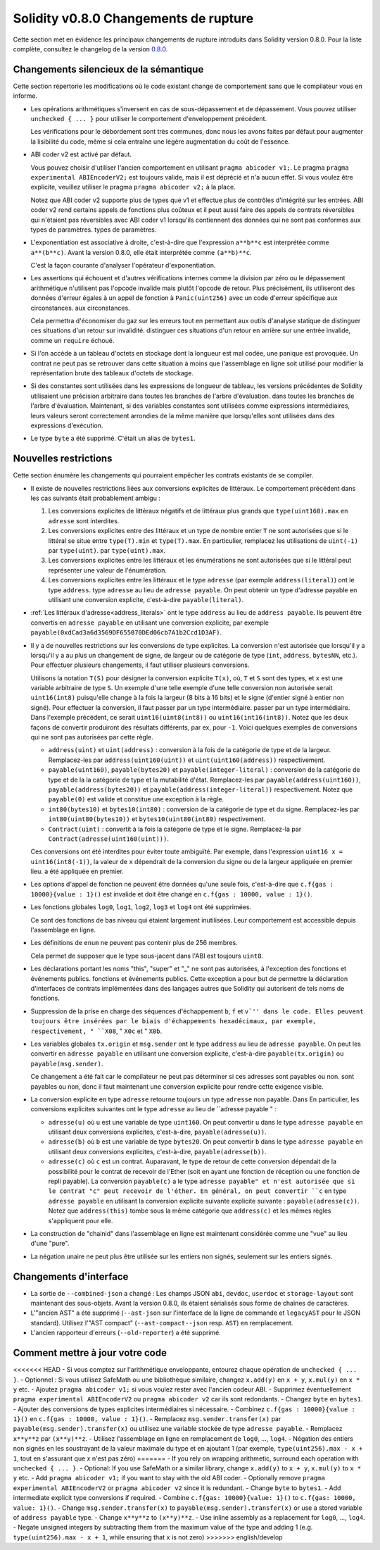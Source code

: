 ********************************
Solidity v0.8.0 Changements de rupture
********************************

Cette section met en évidence les principaux changements de rupture introduits dans Solidity
version 0.8.0.
Pour la liste complète, consultez
le changelog de la version `0.8.0 <https://github.com/ethereum/solidity/releases/tag/v0.8.0>`_.

Changements silencieux de la sémantique
===============================

Cette section répertorie les modifications où le code existant change de comportement sans que
le compilateur vous en informe.

* Les opérations arithmétiques s'inversent en cas de sous-dépassement et de dépassement. Vous pouvez utiliser ``unchecked { ... }`` pour utiliser
  le comportement d'enveloppement précédent.

  Les vérifications pour le débordement sont très communes, donc nous les avons faites par défaut pour augmenter la lisibilité du code,
  même si cela entraîne une légère augmentation du coût de l'essence.

* ABI coder v2 est activé par défaut.

  Vous pouvez choisir d'utiliser l'ancien comportement en utilisant ``pragma abicoder v1;``.
  Le pragma ``pragma experimental ABIEncoderV2;`` est toujours valide, mais il est déprécié et n'a aucun effet.
  Si vous voulez être explicite, veuillez utiliser le pragma ``pragma abicoder v2;`` à la place.

  Notez que ABI coder v2 supporte plus de types que v1 et effectue plus de contrôles d'intégrité sur les entrées.
  ABI coder v2 rend certains appels de fonctions plus coûteux et il peut aussi faire des appels de contrats
  réversibles qui n'étaient pas réversibles avec ABI coder v1 lorsqu'ils contiennent des données qui ne sont pas conformes aux types de paramètres.
  types de paramètres.

* L'exponentiation est associative à droite, c'est-à-dire que l'expression ``a**b**c`` est interprétée comme ``a**(b**c)``.
  Avant la version 0.8.0, elle était interprétée comme ``(a**b)**c``.

  C'est la façon courante d'analyser l'opérateur d'exponentiation.

* Les assertions qui échouent et d'autres vérifications internes comme la division par zéro ou le dépassement arithmétique
  n'utilisent pas l'opcode invalide mais plutôt l'opcode de retour.
  Plus précisément, ils utiliseront des données d'erreur égales à un appel de fonction à ``Panic(uint256)`` avec un code d'erreur spécifique aux circonstances.
  aux circonstances.

  Cela permettra d'économiser du gaz sur les erreurs tout en permettant aux outils d'analyse statique de distinguer ces situations d'un retour sur invalidité.
  distinguer ces situations d'un retour en arrière sur une entrée invalide, comme un ``require`` échoué.

* Si l'on accède à un tableau d'octets en stockage dont la longueur est mal codée, une panique est provoquée.
  Un contrat ne peut pas se retrouver dans cette situation à moins que l'assemblage en ligne soit utilisé pour modifier la représentation brute des tableaux d'octets de stockage.

* Si des constantes sont utilisées dans les expressions de longueur de tableau, les versions précédentes de Solidity utilisaient une précision arbitraire dans toutes les branches de l'arbre d'évaluation.
  dans toutes les branches de l'arbre d'évaluation. Maintenant, si des variables constantes sont utilisées comme expressions intermédiaires,
  leurs valeurs seront correctement arrondies de la même manière que lorsqu'elles sont utilisées dans des expressions d'exécution.

* Le type ``byte`` a été supprimé. C'était un alias de ``bytes1``.

Nouvelles restrictions
================

Cette section énumère les changements qui pourraient empêcher les contrats existants de se compiler.

* Il existe de nouvelles restrictions liées aux conversions explicites de littéraux. Le comportement précédent dans
  les cas suivants était probablement ambigu :

  1. Les conversions explicites de littéraux négatifs et de littéraux plus grands que ``type(uint160).max`` en
     ``adresse`` sont interdites.
  2. Les conversions explicites entre des littéraux et un type de nombre entier ``T`` ne sont autorisées que si le littéral
     se situe entre ``type(T).min`` et ``type(T).max``. En particulier, remplacez les utilisations de ``uint(-1)`` par ``type(uint)``.
     par ``type(uint).max``.
  3. Les conversions explicites entre les littéraux et les énumérations ne sont autorisées que si le littéral peut
     représenter une valeur de l'énumération.
  4. Les conversions explicites entre les littéraux et le type ``adresse`` (par exemple ``address(literal)``) ont le type ``address``.
     type ``adresse`` au lieu de ``adresse payable``. On peut obtenir un type d'adresse payable en utilisant une
     conversion explicite, c'est-à-dire ``payable(literal)``.

* :ref:`Les littéraux d'adresse<address_literals>` ont le type ``address`` au lieu de ``address
  payable``. Ils peuvent être convertis en ``adresse payable`` en utilisant une conversion explicite, par exemple
  ``payable(0xdCad3a6d3569DF655070DEd06cb7A1b2Ccd1D3AF)``.

* Il y a de nouvelles restrictions sur les conversions de type explicites. La conversion n'est autorisée que lorsqu'il y a
  lorsqu'il y a au plus un changement de signe, de largeur ou de catégorie de type (``int``, ``address``, ``bytesNN``, etc.).
  Pour effectuer plusieurs changements, il faut utiliser plusieurs conversions.

  Utilisons la notation ``T(S)`` pour désigner la conversion explicite ``T(x)``, où, ``T`` et
  ``S`` sont des types, et ``x`` est une variable arbitraire de type ``S``. Un exemple d'une telle
  exemple d'une telle conversion non autorisée serait ``uint16(int8)`` puisqu'elle change à la fois la largeur (8 bits à 16 bits)
  et le signe (d'entier signé à entier non signé). Pour effectuer la conversion, il faut passer par un type intermédiaire.
  passer par un type intermédiaire. Dans l'exemple précédent, ce serait ``uint16(uint8(int8))`` ou
  ``uint16(int16(int8))``. Notez que les deux façons de convertir produiront des résultats différents, par ex,
  pour ``-1``. Voici quelques exemples de conversions qui ne sont pas autorisées par cette règle.

  - ``address(uint)`` et ``uint(address)`` : conversion à la fois de la catégorie de type et de la largeur. Remplacez-les par
    ``address(uint160(uint))`` et ``uint(uint160(address))`` respectivement.
  - ``payable(uint160)``, ``payable(bytes20)`` et ``payable(integer-literal)`` : conversion de la catégorie de type et de la
    la catégorie de type et la mutabilité d'état. Remplacez-les par ``payable(address(uint160))``,
    ``payable(address(bytes20))`` et ``payable(address(integer-literal))`` respectivement. Notez que
    ``payable(0)`` est valide et constitue une exception à la règle.
  - ``int80(bytes10)`` et ``bytes10(int80)`` : conversion de la catégorie de type et du signe. Remplacez-les par
    ``int80(uint80(bytes10))`` et ``bytes10(uint80(int80)`` respectivement.
  - ``Contract(uint)`` : convertit à la fois la catégorie de type et le signe. Remplacez-la par
    ``Contract(adresse(uint160(uint)))``.

  Ces conversions ont été interdites pour éviter toute ambiguïté. Par exemple, dans l'expression ``uint16 x =
  uint16(int8(-1))``, la valeur de ``x`` dépendrait de la conversion du signe ou de la largeur appliquée en premier lieu.
  a été appliquée en premier.

* Les options d'appel de fonction ne peuvent être données qu'une seule fois, c'est-à-dire que ``c.f{gas : 10000}{value : 1}()`` est invalide et doit être changé en ``c.f{gas : 10000, value : 1}()``.

* Les fonctions globales ``log0``, ``log1``, ``log2``, ``log3`` et ``log4`` ont été supprimées.

  Ce sont des fonctions de bas niveau qui étaient largement inutilisées. Leur comportement est accessible depuis l'assemblage en ligne.

* Les définitions de ``enum`` ne peuvent pas contenir plus de 256 membres.

  Cela permet de supposer que le type sous-jacent dans l'ABI est toujours ``uint8``.

* Les déclarations portant les noms "this", "super" et "_" ne sont pas autorisées, à l'exception des fonctions et événements publics.
  fonctions et événements publics. Cette exception a pour but de permettre la déclaration d'interfaces de contrats
  implémentées dans des langages autres que Solidity qui autorisent de tels noms de fonctions.

* Suppression de la prise en charge des séquences d'échappement ``b``, ``f`` et ``v`'' dans le code.
  Elles peuvent toujours être insérées par le biais d'échappements hexadécimaux, par exemple, respectivement, " ``X08``, " ``X0c`` et " ``X0b``.

* Les variables globales ``tx.origin`` et ``msg.sender`` ont le type ``address`` au lieu de
  ``adresse payable``. On peut les convertir en ``adresse payable`` en utilisant une conversion
  explicite, c'est-à-dire ``payable(tx.origin)`` ou ``payable(msg.sender)``.

  Ce changement a été fait car le compilateur ne peut pas déterminer si ces adresses sont payables ou non.
  sont payables ou non, donc il faut maintenant une conversion explicite pour rendre cette exigence visible.

* La conversion explicite en type ``adresse`` retourne toujours un type ``adresse`` non payable. Dans
  En particulier, les conversions explicites suivantes ont le type ``adresse`` au lieu de ``adresse
  payable " :

  - ``adresse(u)`` où ``u`` est une variable de type ``uint160``. On peut convertir ``u``
    dans le type ``adresse payable`` en utilisant deux conversions explicites, c'est-à-dire,
    ``payable(adresse(u))``.
  - ``adresse(b)`` où ``b`` est une variable de type ``bytes20``. On peut convertir ``b``
    dans le type ``adresse payable`` en utilisant deux conversions explicites, c'est-à-dire,
    ``payable(adresse(b))``.
  - ``adresse(c)`` où ``c`` est un contrat. Auparavant, le type de retour de cette
    conversion dépendait de la possibilité pour le contrat de recevoir de l'Ether (soit en ayant une fonction de réception
    ou une fonction de repli payable). La conversion ``payable(c)`` a le type ``adresse
    payable" et n'est autorisée que si le contrat "c" peut recevoir de l'éther. En général, on peut
    convertir ``c`` en type ``adresse payable`` en utilisant la conversion explicite suivante
    explicite suivante : ``payable(adresse(c))``. Notez que ``address(this)`` tombe sous la même catégorie
    que ``address(c)`` et les mêmes règles s'appliquent pour elle.

* La construction de "chainid" dans l'assemblage en ligne est maintenant considérée comme une "vue" au lieu d'une "pure".

* La négation unaire ne peut plus être utilisée sur les entiers non signés, seulement sur les entiers signés.

Changements d'interface
=================

* La sortie de ``--combined-json`` a changé : Les champs JSON ``abi``, ``devdoc``, ``userdoc`` et
  ``storage-layout`` sont maintenant des sous-objets. Avant la version 0.8.0, ils étaient sérialisés sous forme de chaînes de caractères.

* L'"ancien AST" a été supprimé (``--ast-json`` sur l'interface de la ligne de commande et ``legacyAST`` pour le JSON standard).
  Utilisez l'"AST compact" (``--ast-compact--json`` resp. ``AST``) en remplacement.

* L'ancien rapporteur d'erreurs (``--old-reporter``) a été supprimé.


Comment mettre à jour votre code
=======================

<<<<<<< HEAD
- Si vous comptez sur l'arithmétique enveloppante, entourez chaque opération de ``unchecked { ... }``.
- Optionnel : Si vous utilisez SafeMath ou une bibliothèque similaire, changez ``x.add(y)`` en ``x + y``, ``x.mul(y)`` en ``x * y`` etc.
- Ajoutez ``pragma abicoder v1;`` si vous voulez rester avec l'ancien codeur ABI.
- Supprimez éventuellement ``pragma experimental ABIEncoderV2`` ou ``pragma abicoder v2`` car ils sont redondants.
- Changez ``byte`` en ``bytes1``.
- Ajouter des conversions de types explicites intermédiaires si nécessaire.
- Combinez ``c.f{gas : 10000}{value : 1}()`` en ``c.f{gas : 10000, value : 1}()``.
- Remplacez ``msg.sender.transfer(x)`` par ``payable(msg.sender).transfer(x)`` ou utilisez une variable stockée de type ``adresse payable``.
- Remplacez ``x**y**z`` par ``(x**y)**z``.
- Utilisez l'assemblage en ligne en remplacement de ``log0``, ..., ``log4``.
- Négation des entiers non signés en les soustrayant de la valeur maximale du type et en ajoutant 1 (par exemple, ``type(uint256).max - x + 1``, tout en s'assurant que `x` n'est pas zéro)
=======
- If you rely on wrapping arithmetic, surround each operation with ``unchecked { ... }``.
- Optional: If you use SafeMath or a similar library, change ``x.add(y)`` to ``x + y``, ``x.mul(y)`` to ``x * y`` etc.
- Add ``pragma abicoder v1;`` if you want to stay with the old ABI coder.
- Optionally remove ``pragma experimental ABIEncoderV2`` or ``pragma abicoder v2`` since it is redundant.
- Change ``byte`` to ``bytes1``.
- Add intermediate explicit type conversions if required.
- Combine ``c.f{gas: 10000}{value: 1}()`` to ``c.f{gas: 10000, value: 1}()``.
- Change ``msg.sender.transfer(x)`` to ``payable(msg.sender).transfer(x)`` or use a stored variable of ``address payable`` type.
- Change ``x**y**z`` to ``(x**y)**z``.
- Use inline assembly as a replacement for ``log0``, ..., ``log4``.
- Negate unsigned integers by subtracting them from the maximum value of the type and adding 1 (e.g. ``type(uint256).max - x + 1``, while ensuring that ``x`` is not zero)
>>>>>>> english/develop

